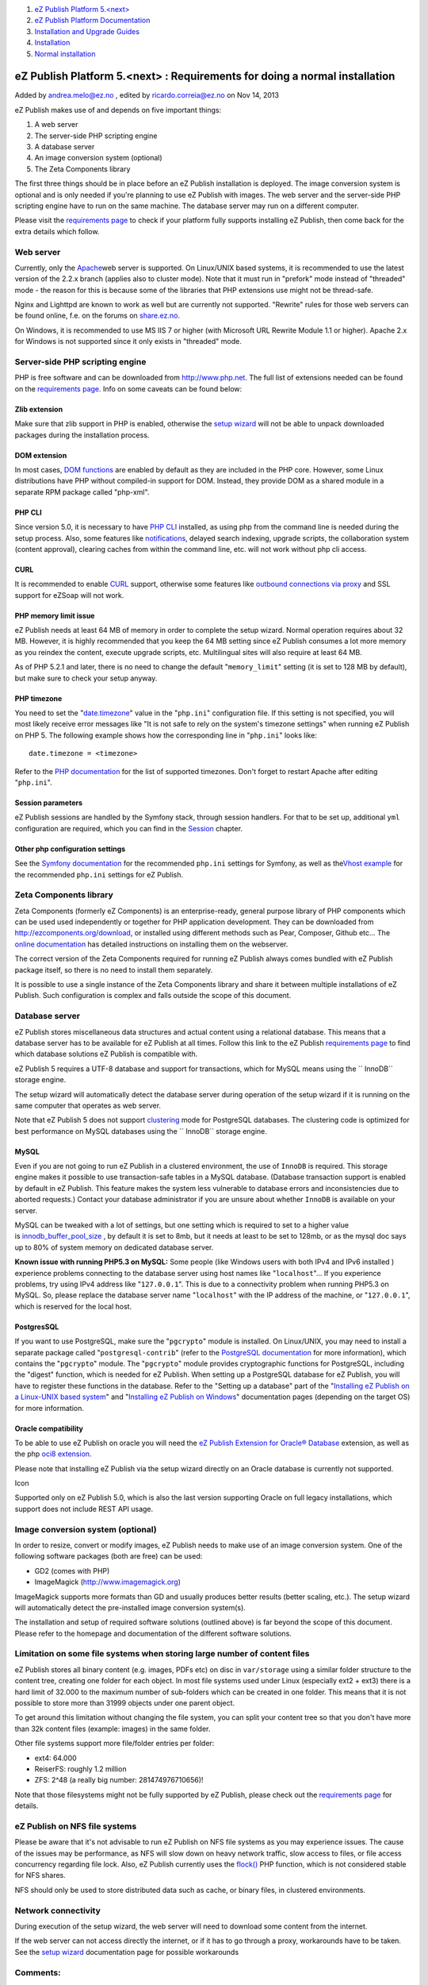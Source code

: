 #. `eZ Publish Platform 5.<next> <index.html>`__
#. `eZ Publish Platform
   Documentation <eZ-Publish-Platform-Documentation_1114149.html>`__
#. `Installation and Upgrade
   Guides <Installation-and-Upgrade-Guides_6292016.html>`__
#. `Installation <Installation_7438500.html>`__
#. `Normal installation <Normal-installation_7438509.html>`__

eZ Publish Platform 5.<next> : Requirements for doing a normal installation
===========================================================================

Added by andrea.melo@ez.no , edited by ricardo.correia@ez.no on Nov 14,
2013

 

eZ Publish makes use of and depends on five important things:

#. A web server
#. The server-side PHP scripting engine
#. A database server
#. An image conversion system (optional)
#. The Zeta Components library

The first three things should be in place before an eZ Publish
installation is deployed. The image conversion system is optional and is
only needed if you're planning to use eZ Publish with images. The web
server and the server-side PHP scripting engine have to run on the same
machine. The database server may run on a different computer.

Please visit the `requirements page <Requirements_7438502.html>`__ to
check if your platform fully supports installing eZ Publish, then come
back for the extra details which follow.

Web server
----------

Currently, only the `Apache <http://httpd.apache.org/>`__\ web server is
supported. On Linux/UNIX based systems, it is recommended to use the
latest version of the 2.2.x branch (applies also to cluster mode). Note
that it must run in "prefork" mode instead of "threaded" mode - the
reason for this is because some of the libraries that PHP extensions use
might not be thread-safe.

Nginx and Lighttpd are known to work as well but are currently not
supported. "Rewrite" rules for those web servers can be found online,
f.e. on the forums on `share.ez.no <http://share.ez.no>`__.

On Windows, it is recommended to use MS IIS 7 or higher (with Microsoft
URL Rewrite Module 1.1 or higher). Apache 2.x for Windows is not
supported since it only exists in "threaded" mode.

Server-side PHP scripting engine
--------------------------------

PHP is free software and can be downloaded from
`http://www.php.net <http://www.php.net>`__. The full list of extensions
needed can be found on the `requirements
page <Requirements_7438502.html>`__. Info on some caveats can be found
below:

Zlib extension
~~~~~~~~~~~~~~

Make sure that zlib support in PHP is enabled, otherwise the `setup
wizard <The-setup-wizard_7438516.html>`__ will not be able to unpack
downloaded packages during the installation process.

DOM extension
~~~~~~~~~~~~~

In most cases, `DOM functions <http://www.php.net/dom>`__ are enabled by
default as they are included in the PHP core. However, some Linux
distributions have PHP without compiled-in support for DOM. Instead,
they provide DOM as a shared module in a separate RPM package called
"php-xml".

PHP CLI
~~~~~~~

Since version 5.0, it is necessary to have `PHP
CLI <http://www.php.net/manual/en/features.commandline.php>`__
installed, as using php from the command line is needed during the setup
process. Also, some features like
`notifications <http://doc.ez.no/eZ-Publish/Technical-manual/5.x/Features/Notifications>`__,
delayed search indexing, upgrade scripts, the collaboration system
(content approval), clearing caches from within the command line, etc.
will not work without php cli access.

CURL
~~~~

It is recommended to enable `CURL <http://www.php.net/curl>`__ support,
otherwise some features like `outbound connections via
proxy <http://doc.ez.no/eZ-Publish/Technical-manual/4.x/Reference/Configuration-files/site.ini/ProxySettings/ProxyServer>`__
and SSL support for eZSoap will not work.

PHP memory limit issue
~~~~~~~~~~~~~~~~~~~~~~

eZ Publish needs at least 64 MB of memory in order to complete the setup
wizard. Normal operation requires about 32 MB. However, it is highly
recommended that you keep the 64 MB setting since eZ Publish consumes a
lot more memory as you reindex the content, execute upgrade scripts,
etc. Multilingual sites will also require at least 64 MB.

As of PHP 5.2.1 and later, there is no need to change the default
"``memory_limit``\ " setting (it is set to 128 MB by default), but make
sure to check your setup anyway.

PHP timezone
~~~~~~~~~~~~

You need to set the
"`date.timezone <http://www.php.net/manual/en/ref.datetime.php#ini.date.timezone>`__\ "
value in the "``php.ini``\ " configuration file. If this setting is not
specified, you will most likely receive error messages like "It is not
safe to rely on the system's timezone settings" when running eZ Publish
on PHP 5. The following example shows how the corresponding line in
"``php.ini``\ " looks like:

::

    date.timezone = <timezone>

Refer to the `PHP documentation <http://www.php.net/timezones>`__ for
the list of supported timezones. Don't forget to restart Apache after
editing "``php.ini``\ ".

Session parameters
~~~~~~~~~~~~~~~~~~

eZ Publish sessions are handled by the Symfony stack, through session
handlers. For that to be set up, additional ``yml`` configuration are
required, which you can find in the \ `Session <Session_8323282.html>`__
chapter.

Other php configuration settings
~~~~~~~~~~~~~~~~~~~~~~~~~~~~~~~~

See the `Symfony
documentation <http://symfony.com/doc/current/reference/requirements.html>`__
for the recommended ``php.ini`` settings for Symfony, as well as
the\ `Vhost
example <https://confluence.ez.no/display/EZP/Virtual+host+example>`__
for the recommended ``php.ini`` settings for eZ Publish.

Zeta Components library
-----------------------

Zeta Components (formerly eZ Components) is an enterprise-ready, general
purpose library of PHP components which can be used used independently
or together for PHP application development. They can be downloaded from
`http://ezcomponents.org/download <http://ezcomponents.org/download>`__,
or installed using different methods such as Pear, Composer, Github
etc... The `online
documentation <http://ezcomponents.org/docs/install>`__ has detailed
instructions on installing them on the webserver.

The correct version of the Zeta Components required for running eZ
Publish always comes bundled with eZ Publish package itself, so there is
no need to install them separately.

It is possible to use a single instance of the Zeta Components library
and share it between multiple installations of eZ Publish. Such
configuration is complex and falls outside the scope of this document.

Database server
---------------

eZ Publish stores miscellaneous data structures and actual content using
a relational database. This means that a database server has to be
available for eZ Publish at all times. Follow this link to the eZ
Publish `requirements
page <http://doc.ez.no/eZ-Publish/Technical-manual/5.x/Installation/Normal-installation/Requirements-for-doing-a-normal-installation>`__
to find which database solutions eZ Publish is compatible with.

eZ Publish 5 requires a UTF-8 database and support for transactions,
which for MySQL means using the `` InnoDB`` storage engine.

The setup wizard will automatically detect the database server during
operation of the setup wizard if it is running on the same computer that
operates as web server.

Note that eZ Publish 5 does not support
`clustering <http://doc.ez.no/eZ-Publish/Technical-manual/5.x/Features/Clustering>`__
mode for PostgreSQL databases. The clustering code is optimized for best
performance on MySQL databases using the `` InnoDB`` storage engine.

MySQL
~~~~~

Even if you are not going to run eZ Publish in a clustered environment,
the use of ``InnoDB`` is required. This storage engine makes it possible
to use transaction-safe tables in a MySQL database. (Database
transaction support is enabled by default in eZ Publish. This feature
makes the system less vulnerable to database errors and inconsistencies
due to aborted requests.) Contact your database administrator if you are
unsure about whether ``InnoDB`` is available on your server.

MySQL can be tweaked with a lot of settings, but one setting which is
required to set to a higher value
is \ `innodb\_buffer\_pool\_size <http://dev.mysql.com/doc/refman/5.0/en/innodb-parameters.html#sysvar_innodb_buffer_pool_size>`__
, by default it is set to 8mb, but it needs at least to be set to 128mb,
or as the mysql doc says up to 80% of system memory on dedicated
database server.

**Known issue with running PHP5.3 on MySQL:** Some people (like Windows
users with both IPv4 and IPv6 installed ) experience problems connecting
to the database server using host names like "``localhost``\ "... If you
experience problems, try using IPv4 address like "``127.0.0.1``\ ". This
is due to a connectivity problem when running PHP5.3 on MySQL. So,
please replace the database server name "``localhost``\ " with the IP
address of the machine, or "``127.0.0.1``\ ", which is reserved for the
local host.

PostgresSQL
~~~~~~~~~~~

If you want to use PostgreSQL, make sure the "``pgcrypto``\ " module is
installed. On Linux/UNIX, you may need to install a separate package
called "``postgresql-contrib``\ " (refer to the `PostgreSQL
documentation <http://www.postgresql.org/docs/8.3/static/contrib.html>`__
for more information), which contains the "``pgcrypto``\ " module. The
"``pgcrypto``\ " module provides cryptographic functions for PostgreSQL,
including the "digest" function, which is needed for eZ Publish. When
setting up a PostgreSQL database for eZ Publish, you will have to
register these functions in the database. Refer to the "Setting up a
database" part of the "`Installing eZ Publish on a Linux-UNIX based
system <Installing-eZ-Publish-on-a-Linux-UNIX-based-system_7438581.html>`__\ "
and "`Installing eZ Publish on
Windows <Installing-eZ-Publish-on-Windows_7438583.html>`__\ "
documentation pages (depending on the target OS) for more information.

Oracle compatibility
~~~~~~~~~~~~~~~~~~~~

To be able to use eZ Publish on oracle you will need the \ `eZ Publish
Extension for Oracle®
Database <http://doc.ez.no/Extensions/eZ-Publish-extensions/eZ-Publish-Extension-for-Oracle-R-database>`__
extension, as well as the php `oci8
extension <http://it2.php.net/manual/en/book.oci8.php>`__.

Please note that installing eZ Publish via the setup wizard directly on
an Oracle database is currently not supported.

Icon

Supported only on eZ Publish 5.0, which is also the last version
supporting Oracle on full legacy installations, which support does not
include REST API usage.

Image conversion system (optional)
----------------------------------

In order to resize, convert or modify images, eZ Publish needs to make
use of an image conversion system. One of the following software
packages (both are free) can be used:

-  GD2 (comes with PHP)
-  ImageMagick
   (`http://www.imagemagick.org <http://www.imagemagick.org>`__)

ImageMagick supports more formats than GD and usually produces better
results (better scaling, etc.). The setup wizard will automatically
detect the pre-installed image conversion system(s).

The installation and setup of required software solutions (outlined
above) is far beyond the scope of this document. Please refer to the
homepage and documentation of the different software solutions.

Limitation on some file systems when storing large number of content files
--------------------------------------------------------------------------

eZ Publish stores all binary content (e.g. images, PDFs etc) on disc in
``var/storage`` using a similar folder structure to the content tree,
creating one folder for each object. In most file systems used under
Linux (especially ext2 + ext3) there is a hard limit of 32.000 to the
maximum number of sub-folders which can be created in one folder. This
means that it is not possible to store more than 31999 objects under one
parent object.

To get around this limitation without changing the file system, you can
split your content tree so that you don't have more than 32k content
files (example: images) in the same folder.

Other file systems support more file/folder entries per folder:

-  ext4: 64.000
-  ReiserFS: roughly 1.2 million
-  ZFS: 2^48 (a really big number: 281474976710656)!

Note that those filesystems might not be fully supported by eZ Publish,
please check out the `requirements page <Requirements_7438502.html>`__
for details.

eZ Publish on NFS file systems
------------------------------

Please be aware that it's not advisable to run eZ Publish on NFS file
systems as you may experience issues. The cause of the issues may be
performance, as NFS will slow down on heavy network traffic, slow access
to files, or file access concurrency regarding file lock. Also, eZ
Publish currently uses
the \ `flock() <http://php.net/manual/en/function.flock.php>`__ PHP
function, which is not considered stable for NFS shares.

NFS should only be used to store distributed data such as cache, or
binary files, in clustered environments.

Network connectivity
--------------------

During execution of the setup wizard, the web server will need to
download some content from the internet.

If the web server can not access directly the internet, or if it has to
go through a proxy, workarounds have to be taken. See the `setup
wizard <The-setup-wizard_7438516.html>`__ documentation page for
possible workarounds

Comments:
---------

It is
``session.gc_probability and not session_gc_probability - and why is this not in a gray box? ``

|image0| Posted by tim.bucker@ez.no at May 28, 2013 14:26

Document generated by Confluence on Feb 12, 2014 16:43

.. |image0| image:: images/icons/contenttypes/comment_16.png
